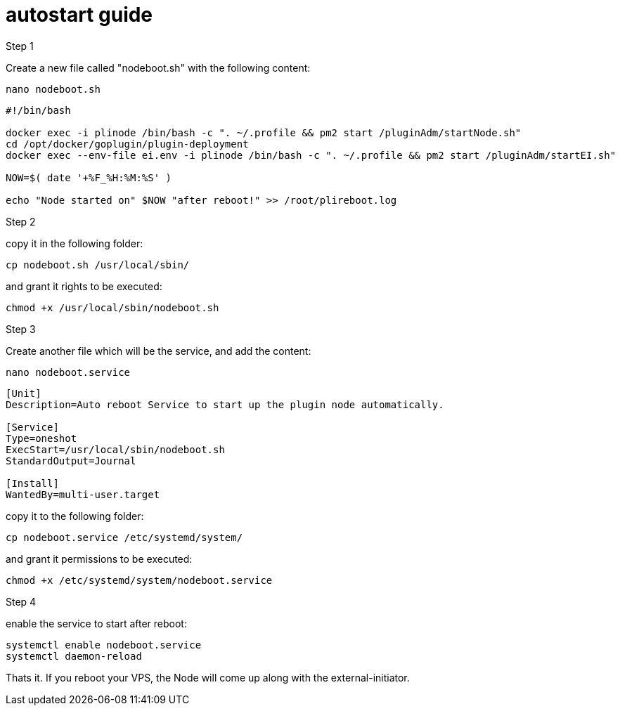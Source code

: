 # autostart guide

Step 1

Create a new file called "nodeboot.sh" with the following content:

```
nano nodeboot.sh
```

```
#!/bin/bash

docker exec -i plinode /bin/bash -c ". ~/.profile && pm2 start /pluginAdm/startNode.sh"
cd /opt/docker/goplugin/plugin-deployment
docker exec --env-file ei.env -i plinode /bin/bash -c ". ~/.profile && pm2 start /pluginAdm/startEI.sh"

NOW=$( date '+%F_%H:%M:%S' )

echo "Node started on" $NOW "after reboot!" >> /root/plireboot.log

```

Step 2

copy it in the following folder:

```
cp nodeboot.sh /usr/local/sbin/
```
and grant it rights to be executed:

```
chmod +x /usr/local/sbin/nodeboot.sh
```

Step 3

Create another file which will be the service, and add the content:

```
nano nodeboot.service
```
```
[Unit]
Description=Auto reboot Service to start up the plugin node automatically.

[Service]
Type=oneshot
ExecStart=/usr/local/sbin/nodeboot.sh
StandardOutput=Journal

[Install]
WantedBy=multi-user.target
```

copy it to the following folder:

```
cp nodeboot.service /etc/systemd/system/
```

and grant it permissions to be executed:

```
chmod +x /etc/systemd/system/nodeboot.service
```

Step 4

enable the service to start after reboot:

```
systemctl enable nodeboot.service
systemctl daemon-reload
```



Thats it. If you reboot your VPS, the Node will come up along with the external-initiator.
